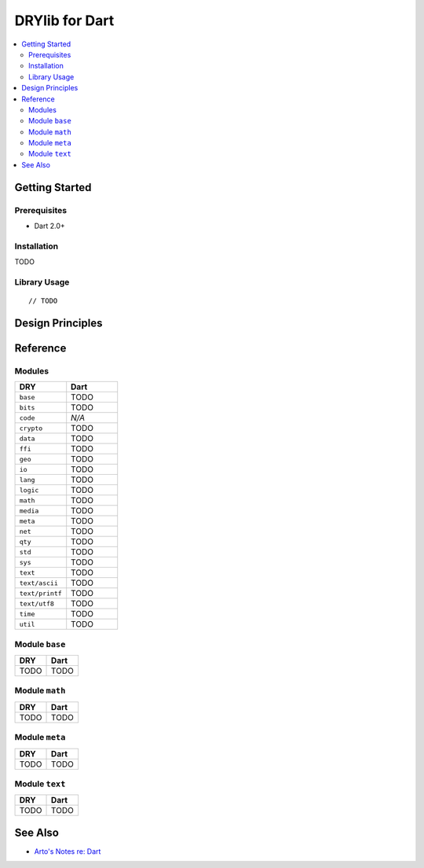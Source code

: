 .. index:: pair: Dart; language
.. highlight:: javascript

***************
DRYlib for Dart
***************

.. contents::
   :local:
   :backlinks: entry
   :depth: 2

Getting Started
===============

Prerequisites
-------------

- Dart 2.0+

Installation
------------

TODO

Library Usage
-------------

::

   // TODO

Design Principles
=================

Reference
=========

Modules
-------

.. table::
   :widths: 50 50

   ====================================== ======================================
   DRY                                    Dart
   ====================================== ======================================
   ``base``                               TODO
   ``bits``                               TODO
   ``code``                               *N/A*
   ``crypto``                             TODO
   ``data``                               TODO
   ``ffi``                                TODO
   ``geo``                                TODO
   ``io``                                 TODO
   ``lang``                               TODO
   ``logic``                              TODO
   ``math``                               TODO
   ``media``                              TODO
   ``meta``                               TODO
   ``net``                                TODO
   ``qty``                                TODO
   ``std``                                TODO
   ``sys``                                TODO
   ``text``                               TODO
   ``text/ascii``                         TODO
   ``text/printf``                        TODO
   ``text/utf8``                          TODO
   ``time``                               TODO
   ``util``                               TODO
   ====================================== ======================================

Module ``base``
---------------

.. table::
   :widths: 50 50

   ====================================== ======================================
   DRY                                    Dart
   ====================================== ======================================
   TODO                                   TODO
   ====================================== ======================================

Module ``math``
---------------

.. table::
   :widths: 50 50

   ====================================== ======================================
   DRY                                    Dart
   ====================================== ======================================
   TODO                                   TODO
   ====================================== ======================================

Module ``meta``
---------------

.. table::
   :widths: 50 50

   ====================================== ======================================
   DRY                                    Dart
   ====================================== ======================================
   TODO                                   TODO
   ====================================== ======================================

Module ``text``
---------------

.. table::
   :widths: 50 50

   ====================================== ======================================
   DRY                                    Dart
   ====================================== ======================================
   TODO                                   TODO
   ====================================== ======================================

See Also
========

- `Arto's Notes re: Dart <http://ar.to/notes/dart>`__
